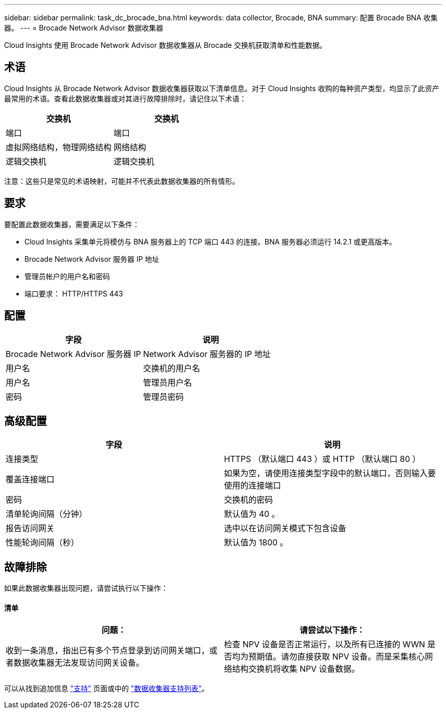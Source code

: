 ---
sidebar: sidebar 
permalink: task_dc_brocade_bna.html 
keywords: data collector, Brocade, BNA 
summary: 配置 Brocade BNA 收集器。 
---
= Brocade Network Advisor 数据收集器


[role="lead"]
Cloud Insights 使用 Brocade Network Advisor 数据收集器从 Brocade 交换机获取清单和性能数据。



== 术语

Cloud Insights 从 Brocade Network Advisor 数据收集器获取以下清单信息。对于 Cloud Insights 收购的每种资产类型，均显示了此资产最常用的术语。查看此数据收集器或对其进行故障排除时，请记住以下术语：

[cols="2*"]
|===
| 交换机 | 交换机 


| 端口 | 端口 


| 虚拟网络结构，物理网络结构 | 网络结构 


| 逻辑交换机 | 逻辑交换机 
|===
注意：这些只是常见的术语映射，可能并不代表此数据收集器的所有情形。



== 要求

要配置此数据收集器，需要满足以下条件：

* Cloud Insights 采集单元将模仿与 BNA 服务器上的 TCP 端口 443 的连接。BNA 服务器必须运行 14.2.1 或更高版本。
* Brocade Network Advisor 服务器 IP 地址
* 管理员帐户的用户名和密码
* 端口要求： HTTP/HTTPS 443




== 配置

[cols="2*"]
|===
| 字段 | 说明 


| Brocade Network Advisor 服务器 IP | Network Advisor 服务器的 IP 地址 


| 用户名 | 交换机的用户名 


| 用户名 | 管理员用户名 


| 密码 | 管理员密码 
|===


== 高级配置

[cols="2*"]
|===
| 字段 | 说明 


| 连接类型 | HTTPS （默认端口 443 ）或 HTTP （默认端口 80 ） 


| 覆盖连接端口 | 如果为空，请使用连接类型字段中的默认端口，否则输入要使用的连接端口 


| 密码 | 交换机的密码 


| 清单轮询间隔（分钟） | 默认值为 40 。 


| 报告访问网关 | 选中以在访问网关模式下包含设备 


| 性能轮询间隔（秒） | 默认值为 1800 。 
|===


== 故障排除

如果此数据收集器出现问题，请尝试执行以下操作：



==== 清单

[cols="2*"]
|===
| 问题： | 请尝试以下操作： 


| 收到一条消息，指出已有多个节点登录到访问网关端口，或者数据收集器无法发现访问网关设备。 | 检查 NPV 设备是否正常运行，以及所有已连接的 WWN 是否均为预期值。请勿直接获取 NPV 设备。而是采集核心网络结构交换机将收集 NPV 设备数据。 
|===
可以从找到追加信息 link:concept_requesting_support.html["支持"] 页面或中的 link:https://docs.netapp.com/us-en/cloudinsights/CloudInsightsDataCollectorSupportMatrix.pdf["数据收集器支持列表"]。
